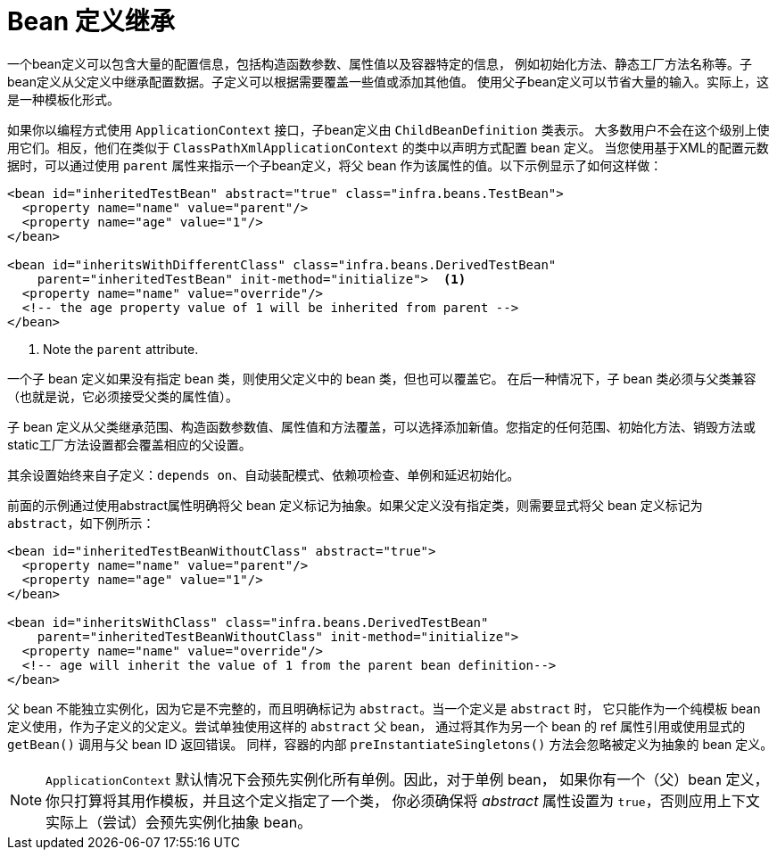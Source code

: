[[beans-child-bean-definitions]]
= Bean 定义继承

一个bean定义可以包含大量的配置信息，包括构造函数参数、属性值以及容器特定的信息，
例如初始化方法、静态工厂方法名称等。子bean定义从父定义中继承配置数据。子定义可以根据需要覆盖一些值或添加其他值。
使用父子bean定义可以节省大量的输入。实际上，这是一种模板化形式。

如果你以编程方式使用 `ApplicationContext` 接口，子bean定义由 `ChildBeanDefinition` 类表示。
大多数用户不会在这个级别上使用它们。相反，他们在类似于 `ClassPathXmlApplicationContext` 的类中以声明方式配置 bean 定义。
当您使用基于XML的配置元数据时，可以通过使用 `parent` 属性来指示一个子bean定义，将父 bean 作为该属性的值。以下示例显示了如何这样做：

[source,xml,indent=0,subs="verbatim,quotes"]
----
<bean id="inheritedTestBean" abstract="true" class="infra.beans.TestBean">
  <property name="name" value="parent"/>
  <property name="age" value="1"/>
</bean>

<bean id="inheritsWithDifferentClass" class="infra.beans.DerivedTestBean"
    parent="inheritedTestBean" init-method="initialize">  <1>
  <property name="name" value="override"/>
  <!-- the age property value of 1 will be inherited from parent -->
</bean>
----
<1> Note the `parent` attribute.

一个子 bean 定义如果没有指定 bean 类，则使用父定义中的 bean 类，但也可以覆盖它。
在后一种情况下，子 bean 类必须与父类兼容（也就是说，它必须接受父类的属性值）。

子 bean 定义从父类继承范围、构造函数参数值、属性值和方法覆盖，可以选择添加新值。您指定的任何范围、初始化方法、销毁方法或static工厂方法设置都会覆盖相应的父设置。

其余设置始终来自子定义：`depends on`、自动装配模式、依赖项检查、单例和延迟初始化。

前面的示例通过使用abstract属性明确将父 bean 定义标记为抽象。如果父定义没有指定类，则需要显式将父 bean 定义标记为 `abstract`，如下例所示：

[source,xml,indent=0,subs="verbatim,quotes"]
----
<bean id="inheritedTestBeanWithoutClass" abstract="true">
  <property name="name" value="parent"/>
  <property name="age" value="1"/>
</bean>

<bean id="inheritsWithClass" class="infra.beans.DerivedTestBean"
    parent="inheritedTestBeanWithoutClass" init-method="initialize">
  <property name="name" value="override"/>
  <!-- age will inherit the value of 1 from the parent bean definition-->
</bean>
----

父 bean 不能独立实例化，因为它是不完整的，而且明确标记为 `abstract`。当一个定义是 `abstract` 时，
它只能作为一个纯模板 bean 定义使用，作为子定义的父定义。尝试单独使用这样的 `abstract` 父 bean，
通过将其作为另一个 bean 的 ref 属性引用或使用显式的 `getBean()` 调用与父 bean ID 返回错误。
同样，容器的内部 `preInstantiateSingletons()` 方法会忽略被定义为抽象的 bean 定义。


NOTE: `ApplicationContext` 默认情况下会预先实例化所有单例。因此，对于单例 bean，
如果你有一个（父）bean 定义，你只打算将其用作模板，并且这个定义指定了一个类，
你必须确保将 __abstract__ 属性设置为 `true`，否则应用上下文实际上（尝试）会预先实例化抽象 bean。

